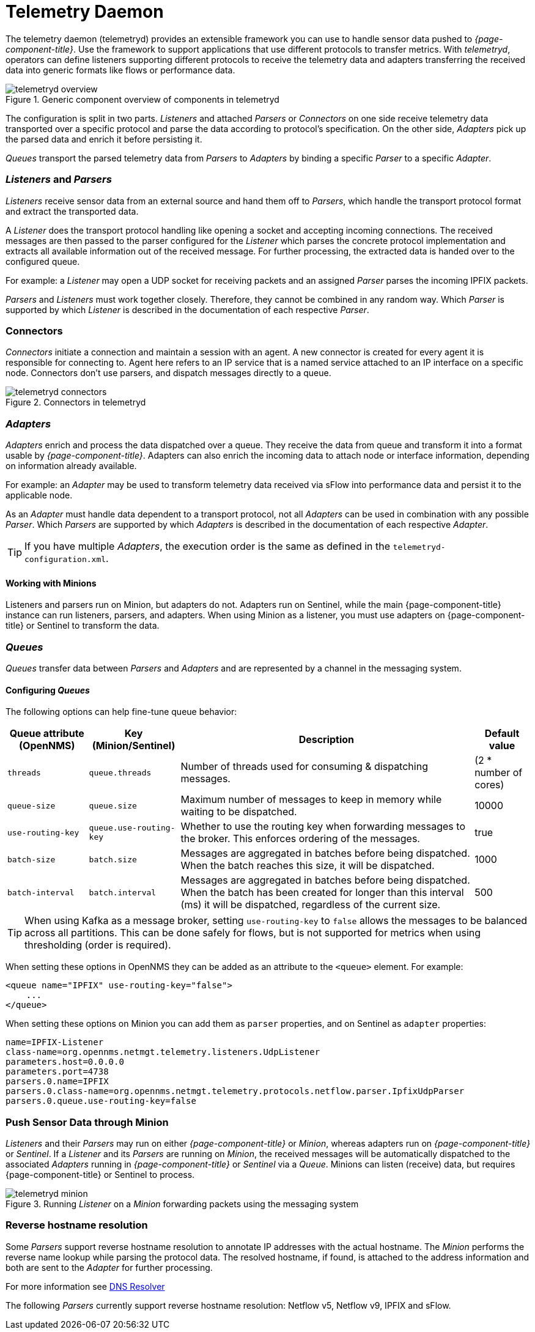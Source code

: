 
[[ga-telemetryd]]
= Telemetry Daemon

The telemetry daemon (telemetryd) provides an extensible framework you can use to handle sensor data pushed to _{page-component-title}_.
Use the framework to support applications that use different protocols to transfer metrics.
With _telemetryd_, operators can define listeners supporting different protocols to receive the telemetry data and adapters transferring the received data into generic formats like flows or performance data.

.Generic component overview of components in telemetryd
image::telemetryd/telemetryd-overview.png[]

The configuration is split in two parts.
_Listeners_ and attached _Parsers_ or _Connectors_ on one side receive telemetry data transported over a specific protocol and parse the data according to protocol's specification.
On the other side, _Adapters_ pick up the parsed data and enrich it before persisting it.

_Queues_ transport the parsed telemetry data from _Parsers_ to _Adapters_ by binding a specific _Parser_ to a specific _Adapter_.

=== _Listeners_ and _Parsers_
_Listeners_ receive sensor data from an external source and hand them off to _Parsers_, which handle the transport protocol format and extract the transported data.

A _Listener_ does the transport protocol handling like opening a socket and accepting incoming connections.
The received messages are then passed to the parser configured for the _Listener_ which parses the concrete protocol implementation and extracts all available information out of the received message.
For further processing, the extracted data is handed over to the configured queue.

For example: a _Listener_ may open a UDP socket for receiving packets and an assigned _Parser_ parses the incoming IPFIX packets.

_Parsers_ and _Listeners_ must work together closely.
Therefore, they cannot be combined in any random way.
Which _Parser_ is supported by which _Listener_ is described in the documentation of each respective _Parser_.

=== Connectors

_Connectors_ initiate a connection and maintain a session with an agent. A new connector is created for every agent it is responsible for connecting to.
Agent here refers to an IP service that is a named service attached to an IP interface on a specific node.
Connectors don't use parsers, and dispatch messages directly to a queue.

.Connectors in telemetryd
image::telemetryd/telemetryd-connectors.png[]

=== _Adapters_
_Adapters_ enrich and process the data dispatched over a queue.
They receive the data from queue and transform it into a format usable by _{page-component-title}_.
Adapters can also enrich the incoming data to attach node or interface information, depending on information already available.

For example: an _Adapter_ may be used to transform telemetry data received via sFlow into performance data and persist it to the applicable node.

As an _Adapter_ must handle data dependent to a transport protocol, not all _Adapters_ can be used in combination with any possible
_Parser_.
Which _Parsers_ are supported by which _Adapters_ is described in the documentation of each respective _Adapter_.

TIP: If you have multiple _Adapters_, the execution order is the same as defined in the `telemetryd-configuration.xml`.

==== Working with Minions
Listeners and parsers run on Minion, but adapters do not. 
Adapters run on Sentinel, while the main {page-component-title} instance can run listeners, parsers, and adapters. 
When using Minion as a listener, you must use adapters on {page-component-title} or Sentinel to transform the data. 

=== _Queues_
_Queues_ transfer data between _Parsers_ and _Adapters_ and are represented by a channel in the messaging system.

==== Configuring _Queues_

The following options can help fine-tune queue behavior:

[options="header, autowidth"]
|===
| Queue attribute (OpenNMS) | Key (Minion/Sentinel)  | Description | Default value
| `threads`                 | `queue.threads`            | Number of threads used for consuming & dispatching messages. | (2 * number of cores)
| `queue-size`              | `queue.size`               | Maximum number of messages to keep in memory while waiting to be dispatched. | 10000
| `use-routing-key`         | `queue.use-routing-key`    | Whether to use the routing key when forwarding messages to the broker. This enforces ordering of the messages. | true
| `batch-size`              | `batch.size`               | Messages are aggregated in batches before being dispatched. When the batch reaches this size, it will be dispatched. | 1000
| `batch-interval`          | `batch.interval`           | Messages are aggregated in batches before being dispatched. When the batch has been created for longer than this interval (ms) it will be dispatched, regardless of the current size. | 500
|===

TIP: When using Kafka as a message broker, setting `use-routing-key` to `false` allows the messages to be balanced across all partitions.
This can be done safely for flows, but is not supported for metrics when using thresholding (order is required).

When setting these options in OpenNMS they can be added as an attribute to the `<queue>` element.
For example:
[source, xml]
----
<queue name="IPFIX" use-routing-key="false">
    ...
</queue>
----

When setting these options on Minion you can add them as `parser` properties, and on Sentinel as `adapter` properties:
[source]
----
name=IPFIX-Listener
class-name=org.opennms.netmgt.telemetry.listeners.UdpListener
parameters.host=0.0.0.0
parameters.port=4738
parsers.0.name=IPFIX
parsers.0.class-name=org.opennms.netmgt.telemetry.protocols.netflow.parser.IpfixUdpParser
parsers.0.queue.use-routing-key=false
----

=== Push Sensor Data through Minion
_Listeners_ and their _Parsers_ may run on either _{page-component-title}_ or _Minion_, whereas adapters run on _{page-component-title}_ or _Sentinel_.
If a _Listener_ and its _Parsers_ are running on _Minion_, the received messages will be automatically dispatched to the associated _Adapters_ running in _{page-component-title}_ or _Sentinel_ via a _Queue_.
Minions can listen (receive) data, but requires {page-component-title} or Sentinel to process.

.Running _Listener_ on a _Minion_ forwarding packets using the messaging system
image::telemetryd/telemetryd-minion.png[]

[[telemetryd-reverse-hostname-resolution]]
=== Reverse hostname resolution
Some _Parsers_ support reverse hostname resolution to annotate IP addresses with the actual hostname.
The _Minion_ performs the reverse name lookup while parsing the protocol data.
The resolved hostname, if found, is attached to the address information and both are sent to the _Adapter_ for further processing.

For more information see <<ga-dnsresolver, DNS Resolver>>

The following _Parsers_ currently support reverse hostname resolution: Netflow v5, Netflow v9, IPFIX and sFlow.
